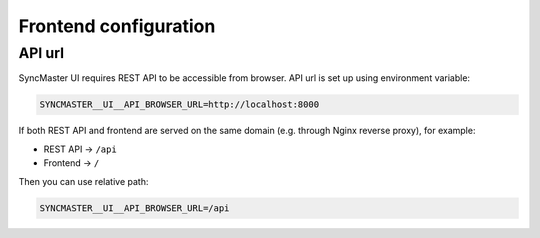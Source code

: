 .. _configuration-frontend:

Frontend configuration
======================

API url
-------

SyncMaster UI requires REST API to be accessible from browser. API url is set up using environment variable:

.. code:: bash

    SYNCMASTER__UI__API_BROWSER_URL=http://localhost:8000

If both REST API and frontend are served on the same domain (e.g. through Nginx reverse proxy), for example:

- REST API → ``/api``
- Frontend → ``/``

Then you can use relative path:

.. code:: bash

    SYNCMASTER__UI__API_BROWSER_URL=/api
